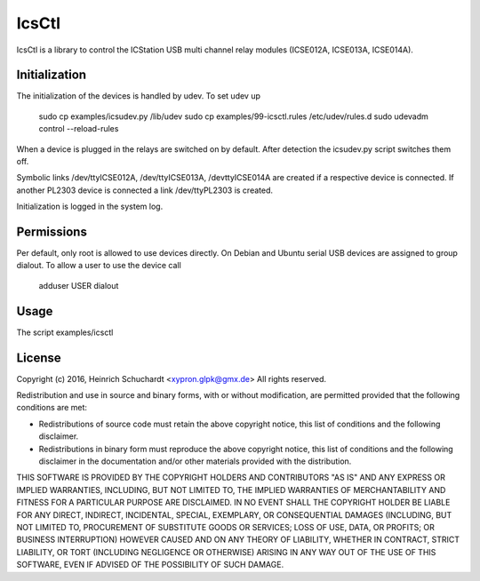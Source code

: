 IcsCtl
======

IcsCtl is a library to control the ICStation USB multi channel relay
modules (ICSE012A, ICSE013A, ICSE014A).

Initialization
--------------

The initialization of the devices is handled by udev.
To set udev up

    sudo cp examples/icsudev.py /lib/udev
    sudo cp examples/99-icsctl.rules /etc/udev/rules.d
    sudo udevadm control --reload-rules

When a device is plugged in the relays are switched on by default.
After detection the icsudev.py script switches them off.

Symbolic links /dev/ttyICSE012A, /dev/ttyICSE013A, /devttyICSE014A are
created if a respective device is connected. If another PL2303 device
is connected a link /dev/ttyPL2303 is created.

Initialization is logged in the system log.

Permissions
-----------

Per default, only root is allowed to use devices directly.
On Debian and Ubuntu serial USB devices are assigned to group dialout.
To allow a user to use the device call

    adduser USER dialout

Usage
-----

The script examples/icsctl 

License
-------

Copyright (c) 2016, Heinrich Schuchardt <xypron.glpk@gmx.de>
All rights reserved.

Redistribution and use in source and binary forms, with or without
modification, are permitted provided that the following conditions are met:

* Redistributions of source code must retain the above copyright
  notice, this list of conditions and the following disclaimer.

* Redistributions in binary form must reproduce the above copyright
  notice, this list of conditions and the following disclaimer in the
  documentation and/or other materials provided with the distribution.

THIS SOFTWARE IS PROVIDED BY THE COPYRIGHT HOLDERS AND CONTRIBUTORS "AS IS" AND
ANY EXPRESS OR IMPLIED WARRANTIES, INCLUDING, BUT NOT LIMITED TO, THE IMPLIED
WARRANTIES OF MERCHANTABILITY AND FITNESS FOR A PARTICULAR PURPOSE ARE
DISCLAIMED. IN NO EVENT SHALL THE COPYRIGHT HOLDER BE LIABLE FOR ANY
DIRECT, INDIRECT, INCIDENTAL, SPECIAL, EXEMPLARY, OR CONSEQUENTIAL DAMAGES
(INCLUDING, BUT NOT LIMITED TO, PROCUREMENT OF SUBSTITUTE GOODS OR SERVICES;
LOSS OF USE, DATA, OR PROFITS; OR BUSINESS INTERRUPTION) HOWEVER CAUSED AND
ON ANY THEORY OF LIABILITY, WHETHER IN CONTRACT, STRICT LIABILITY, OR TORT
(INCLUDING NEGLIGENCE OR OTHERWISE) ARISING IN ANY WAY OUT OF THE USE OF THIS
SOFTWARE, EVEN IF ADVISED OF THE POSSIBILITY OF SUCH DAMAGE.
